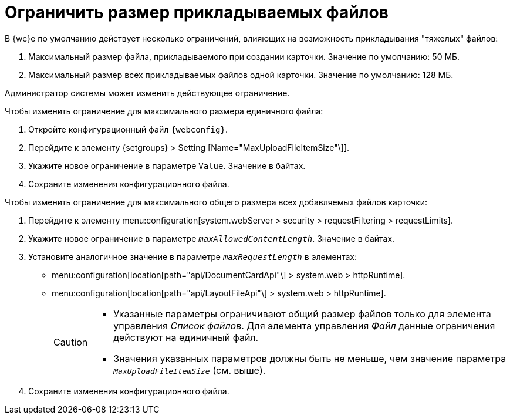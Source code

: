 = Ограничить размер прикладываемых файлов

В {wc}е по умолчанию действует несколько ограничений, влияющих на возможность прикладывания "тяжелых" файлов:

. Максимальный размер файла, прикладываемого при создании карточки. Значение по умолчанию: 50 МБ.
. Максимальный размер всех прикладываемых файлов одной карточки. Значение по умолчанию: 128 МБ.

Администратор системы может изменить действующее ограничение.

.Чтобы изменить ограничение для максимального размера единичного файла:
. Откройте конфигурационный файл `{webconfig}`.
. Перейдите к элементу {setgroups} > Setting [Name="MaxUploadFileItemSize"\]].
. Укажите новое ограничение в параметре `Value`. Значение в байтах.
. Сохраните изменения конфигурационного файла.

.Чтобы изменить ограничение для максимального общего размера всех добавляемых файлов карточки:
. Перейдите к элементу menu:configuration[system.webServer > security > requestFiltering > requestLimits].
. Укажите новое ограничение в параметре `_maxAllowedContentLength_`. Значение в байтах.
. Установите аналогичное значение в параметре `_maxRequestLength_` в элементах:
+
* menu:configuration[location[path="api/DocumentCardApi"\] > system.web > httpRuntime].
* menu:configuration[location[path="api/LayoutFileApi"\] > system.web > httpRuntime].
+
[CAUTION]
====
* Указанные параметры ограничивают общий размер файлов только для элемента управления _Список файлов_. Для элемента управления _Файл_ данные ограничения действуют на единичный файл.
* Значения указанных параметров должны быть не меньше, чем значение параметра `_MaxUploadFileItemSize_` (см. выше).
====
+
. Сохраните изменения конфигурационного файла.
